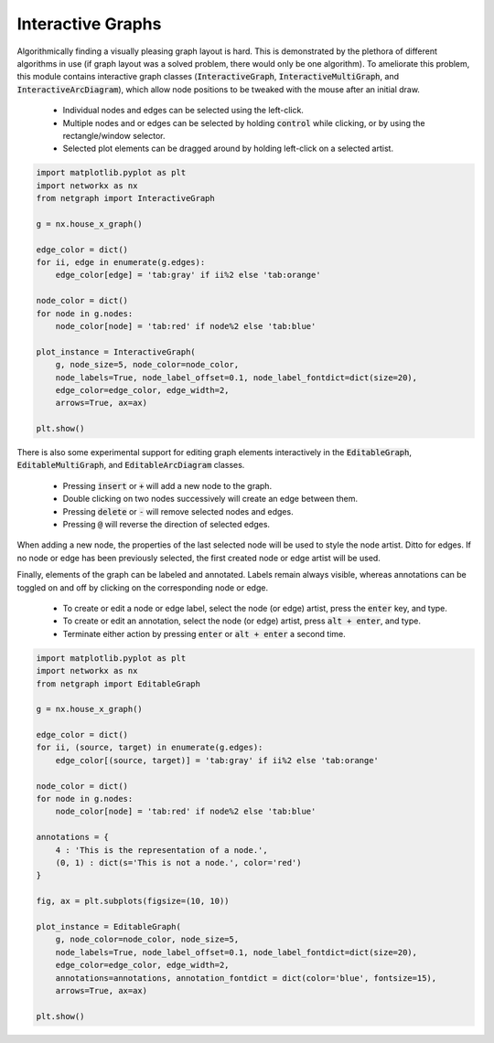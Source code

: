 .. _interactivity:

Interactive Graphs
==================

Algorithmically finding a visually pleasing graph layout is hard. This is demonstrated by the plethora of different algorithms in use (if graph layout was a solved problem, there would only be one algorithm). To ameliorate this problem, this module contains interactive graph classes (:code:`InteractiveGraph`, :code:`InteractiveMultiGraph`, and :code:`InteractiveArcDiagram`), which allow node positions to be tweaked with the mouse after an initial draw.

  - Individual nodes and edges can be selected using the left-click.
  - Multiple nodes and or edges can be selected by holding :code:`control` while clicking, or by using the rectangle/window selector.
  - Selected plot elements can be dragged around by holding left-click on a selected artist.

.. image:: https://media.giphy.com/media/yEysQUUTndLT6mI9cN/giphy.gif
    :width: 400
    :align: center
    :alt: Demo of selecting, dragging, and hovering

.. code::

    import matplotlib.pyplot as plt
    import networkx as nx
    from netgraph import InteractiveGraph

    g = nx.house_x_graph()

    edge_color = dict()
    for ii, edge in enumerate(g.edges):
        edge_color[edge] = 'tab:gray' if ii%2 else 'tab:orange'

    node_color = dict()
    for node in g.nodes:
        node_color[node] = 'tab:red' if node%2 else 'tab:blue'

    plot_instance = InteractiveGraph(
        g, node_size=5, node_color=node_color,
        node_labels=True, node_label_offset=0.1, node_label_fontdict=dict(size=20),
        edge_color=edge_color, edge_width=2,
        arrows=True, ax=ax)

    plt.show()


There is also some experimental support for editing graph elements interactively in the :code:`EditableGraph`, :code:`EditableMultiGraph`, and :code:`EditableArcDiagram` classes.

    - Pressing :code:`insert` or :code:`+` will add a new node to the graph.
    - Double clicking on two nodes successively will create an edge between them.
    - Pressing :code:`delete` or :code:`-` will remove selected nodes and edges.
    - Pressing :code:`@` will reverse the direction of selected edges.

When adding a new node, the properties of the last selected node will be used to style the node artist. Ditto for edges. If no node or edge has been previously selected, the first created node or edge artist will be used.

.. image:: https://media.giphy.com/media/TyiS2Pl1z9CFqYMYe7/giphy.gif
    :width: 400
    :align: center
    :alt: Demo of interactive editing

Finally, elements of the graph can be labeled and annotated. Labels remain always visible, whereas annotations can be toggled on and off by clicking on the corresponding node or edge.

    - To create or edit a node or edge label, select the node (or edge) artist, press the :code:`enter` key, and type.
    - To create or edit an annotation, select the node (or edge) artist, press :code:`alt + enter`, and type.
    - Terminate either action by pressing :code:`enter` or :code:`alt + enter` a second time.

.. image:: https://media.giphy.com/media/OofBM1xtwfSpK7DPSU/giphy.gif
    :width: 400
    :align: center
    :alt: Demo of interactive labelling

.. code::

    import matplotlib.pyplot as plt
    import networkx as nx
    from netgraph import EditableGraph

    g = nx.house_x_graph()

    edge_color = dict()
    for ii, (source, target) in enumerate(g.edges):
        edge_color[(source, target)] = 'tab:gray' if ii%2 else 'tab:orange'

    node_color = dict()
    for node in g.nodes:
        node_color[node] = 'tab:red' if node%2 else 'tab:blue'

    annotations = {
        4 : 'This is the representation of a node.',
        (0, 1) : dict(s='This is not a node.', color='red')
    }

    fig, ax = plt.subplots(figsize=(10, 10))

    plot_instance = EditableGraph(
        g, node_color=node_color, node_size=5,
        node_labels=True, node_label_offset=0.1, node_label_fontdict=dict(size=20),
        edge_color=edge_color, edge_width=2,
        annotations=annotations, annotation_fontdict = dict(color='blue', fontsize=15),
        arrows=True, ax=ax)

    plt.show()
